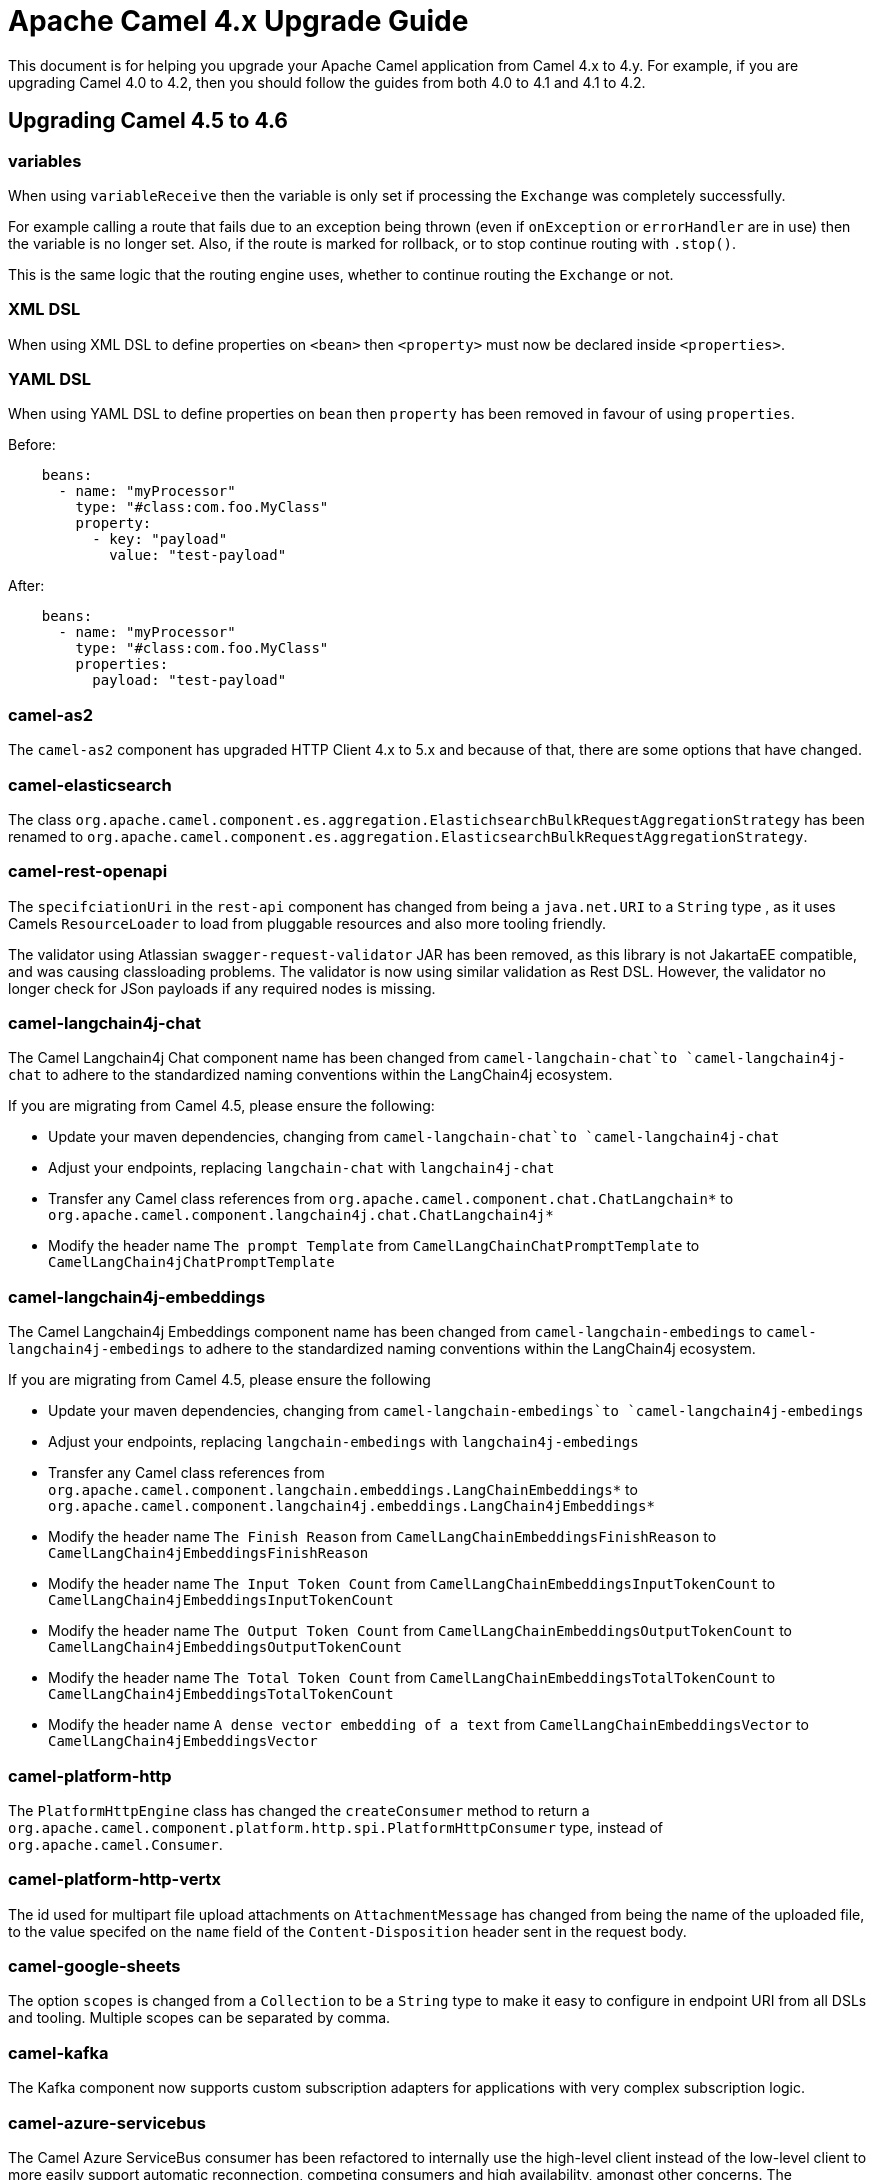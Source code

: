 = Apache Camel 4.x Upgrade Guide

This document is for helping you upgrade your Apache Camel application
from Camel 4.x to 4.y. For example, if you are upgrading Camel 4.0 to 4.2, then you should follow the guides
from both 4.0 to 4.1 and 4.1 to 4.2.

== Upgrading Camel 4.5 to 4.6

=== variables

When using `variableReceive` then the variable is only set if processing the `Exchange` was completely successfully.

For example calling a route that fails due to an exception being thrown (even if `onException` or `errorHandler` are in use)
then the variable is no longer set. Also, if the route is marked for rollback, or to stop continue routing with `.stop()`.

This is the same logic that the routing engine uses, whether to continue routing the `Exchange` or not.

=== XML DSL

When using XML DSL to define properties on `<bean>` then `<property>` must now be declared inside `<properties>`.

=== YAML DSL

When using YAML DSL to define properties on `bean` then `property` has been removed in favour of using `properties`.

Before:
[source,yaml]
----
    beans:
      - name: "myProcessor"
        type: "#class:com.foo.MyClass"
        property:
          - key: "payload"
            value: "test-payload"
----

After:
[source,yaml]
----
    beans:
      - name: "myProcessor"
        type: "#class:com.foo.MyClass"
        properties:
          payload: "test-payload"
----

=== camel-as2

The `camel-as2` component has upgraded HTTP Client 4.x to 5.x and because of that, there are some options that have changed.

=== camel-elasticsearch

The class `org.apache.camel.component.es.aggregation.ElastichsearchBulkRequestAggregationStrategy` has been renamed to `org.apache.camel.component.es.aggregation.ElasticsearchBulkRequestAggregationStrategy`.

=== camel-rest-openapi

The `specifciationUri` in the `rest-api` component has changed from being a `java.net.URI` to a `String` type
, as it uses Camels `ResourceLoader` to load from pluggable resources and also more tooling friendly.

The validator using Atlassian `swagger-request-validator` JAR has been removed, as this library is not JakartaEE compatible,
and was causing classloading problems. The validator is now using similar validation as Rest DSL. However, the validator
no longer check for JSon payloads if any required nodes is missing.

=== camel-langchain4j-chat

The Camel Langchain4j Chat component name has been changed from `camel-langchain-chat`to `camel-langchain4j-chat` to adhere to the standardized naming conventions within the LangChain4j ecosystem.

If you are migrating from Camel 4.5, please ensure the following:

- Update your maven dependencies, changing from `camel-langchain-chat`to `camel-langchain4j-chat`
- Adjust your endpoints, replacing `langchain-chat` with `langchain4j-chat`
- Transfer any Camel class references from `org.apache.camel.component.chat.ChatLangchain*` to `org.apache.camel.component.langchain4j.chat.ChatLangchain4j*`
- Modify the header name `The prompt Template`  from  `CamelLangChainChatPromptTemplate` to `CamelLangChain4jChatPromptTemplate`

=== camel-langchain4j-embeddings

The Camel Langchain4j Embeddings component name has been changed from `camel-langchain-embedings` to `camel-langchain4j-embedings` to adhere to the standardized naming conventions within the LangChain4j ecosystem.

If you are migrating from Camel 4.5, please ensure the following

- Update your maven dependencies, changing from  `camel-langchain-embedings`to `camel-langchain4j-embedings`
- Adjust your endpoints, replacing `langchain-embedings` with `langchain4j-embedings`
- Transfer any Camel class references from `org.apache.camel.component.langchain.embeddings.LangChainEmbeddings*` to `org.apache.camel.component.langchain4j.embeddings.LangChain4jEmbeddings*`
- Modify the header name `The Finish Reason` from  `CamelLangChainEmbeddingsFinishReason` to `CamelLangChain4jEmbeddingsFinishReason`
- Modify the header name `The Input Token Count` from  `CamelLangChainEmbeddingsInputTokenCount` to `CamelLangChain4jEmbeddingsInputTokenCount`
- Modify the header name `The Output Token Count` from  `CamelLangChainEmbeddingsOutputTokenCount` to `CamelLangChain4jEmbeddingsOutputTokenCount`
- Modify the header name `The Total Token Count` from  `CamelLangChainEmbeddingsTotalTokenCount` to `CamelLangChain4jEmbeddingsTotalTokenCount`
- Modify the header name `A dense vector embedding of a text` from  `CamelLangChainEmbeddingsVector` to `CamelLangChain4jEmbeddingsVector`

=== camel-platform-http

The `PlatformHttpEngine` class has changed the `createConsumer` method to return a `org.apache.camel.component.platform.http.spi.PlatformHttpConsumer` type,
instead of `org.apache.camel.Consumer`.

=== camel-platform-http-vertx

The id used for multipart file upload attachments on `AttachmentMessage` has changed from being the name of the uploaded file, to the value specifed on the `name` field of the `Content-Disposition` header sent in the request body.

=== camel-google-sheets

The option `scopes` is changed from a `Collection` to be a `String` type to make it easy to configure in endpoint URI from all DSLs and tooling.
Multiple scopes can be separated by comma.

=== camel-kafka

The Kafka component now supports custom subscription adapters for applications with very complex subscription logic.

=== camel-azure-servicebus

The Camel Azure ServiceBus consumer has been refactored to internally use the high-level client instead of the low-level client to more easily support automatic reconnection, competing consumers and high availability, amongst other concerns. The corresponding changes to configuration options are:

- The consumer now supports the Competing Consumers EIP. This can be enabled by increasing the newly added `maxConcurrentCalls` option to a value greater than 1.
- The `disableAutoComplete` option has been removed. Auto-complete is always disabled on the underlying client to ensure that Camel is able to correctly complete, abandon or dead-letter consumed messages as appropriate. The presence of the `disableAutoComplete` option made little sense, since it is not propagated to the underlying client and enabling this option caused Camel not to take any steps to acknowledge/reject consumed messages. Enabling this option would result in message locks being held indefinitely, which is almost certainly not the desired behaviour.
- The high level client always operates in `receiveMessages` mode (peek mode is not supported), so the `consumerOperation` option has been removed, along with the `ServiceBusConsumerOperationDefinition` enum. The associated `peekNumMaxMessages` option has also been removed.
- The `receiverAsyncClient` option has been replaced with a `processorClient` option to enable use of a custom-configured client. The parameter type accepted by this option is `ServiceBusProcessorClient`.
- The `reconnectDelay` option has been removed, since reconnection is now handled internally by the client.


=== camel-yaml-dsl

Renamed `streamCaching` to `streamCache` on the `route`

Before:

[source,yaml]
----
route:
  streamCaching: false
  from:
    uri: "direct:foo"
    steps:
      - to: "mock:bar"
----

After:

[source,yaml]
----
route:
  streamCache: false
  from:
    uri: "direct:foo"
    steps:
      - to: "mock:bar"
----

=== camel-jbang

When running using `camel run --source-dir=mydir` then Camel JBang will now preload existing files on startup, such as `application.properties`,
and beans and routes (same as if you run with `cd mydir; camel run *`). This allows to configure settings on Camel on startup, which was not possible beforehand.

The `--open-api` option has changed from _code-first_ to use the new _contract-first_ Rest DSL style by using the specification file direct as-is.

=== camel-spring-boot

The auto configuration of xref:clustering.adoc[Cluster Service] implementations has been moved to dedicated starters:

[%header, cols="1,2"]
|===
| Type         | Starter
| Consul       | camel-consul-cluster-service-starter
| File         | camel-file-cluster-service-starter
| Infinispan   | camel-infinispan-cluster-service-starter
| JGroups Lock | camel-jgroups-cluster-service-starter
| JGroups Raft | camel-jgroups-raft-cluster-service-starter
| Kubernetes   | camel-kubernetes-cluster-service-starter
| Zookeeper    | camel-zookeeper-cluster-service-starter
|===


The Cluster Services are turned on by default unless they are explicit disabled, as example:

[source, properties]
----
camel.cluster.consul.enabled = false
----
